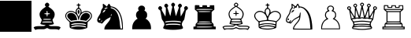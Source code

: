 SplineFontDB: 1.0
FontName: KBoard_XBoard
FullName: KBoard_XBoard
FamilyName: KBoard_XBoard
Weight: Medium
Copyright: Created by Io with FontForge 1.0 (http://fontforge.sf.net)
Version: 001.000
ItalicAngle: 0
UnderlinePosition: -100
UnderlineWidth: 50
Ascent: 819
Descent: 205
Order2: 1
XUID: [1021 645 1811818106 3714181]
FSType: 0
CreationTime: 1156037136
ModificationTime: 1160235844
PfmFamily: 17
TTFWeight: 500
TTFWidth: 5
LineGap: 92
VLineGap: 0
Panose: 2 0 6 3 0 0 0 0 0 0
OS2TypoAscent: 0
OS2TypoAOffset: 1
OS2TypoDescent: 0
OS2TypoDOffset: 1
OS2TypoLinegap: 0
OS2WinAscent: 0
OS2WinAOffset: 1
OS2WinDescent: 0
OS2WinDOffset: 1
HheadAscent: 0
HheadAOffset: 1
HheadDescent: 0
HheadDOffset: 1
OS2SubXSize: 665
OS2SubYSize: 716
OS2SubXOff: 0
OS2SubYOff: 143
OS2SupXSize: 665
OS2SupYSize: 716
OS2SupXOff: 0
OS2SupYOff: 491
OS2StrikeYSize: 51
OS2StrikeYPos: 265
OS2Vendor: 'PfEd'
TtfTable: cvt  4
!$VK#
EndTtf
TtfTable: maxp 32
!!*'"!"]0I!"T&0!!!!#!!!!"!!*'"!'gN:z
EndTtf
LangName: 1033 
Encoding: UnicodeBmp
UnicodeInterp: none
NameList: Adobe Glyph List
DisplaySize: -36
AntiAlias: 1
FitToEm: 1
WinInfo: 46 23 12
BeginChars: 65538 16
StartChar: .notdef
Encoding: 65536 -1 0
Width: 443
Flags: W
TtfInstrs: 46
YlOhX4L,1p!:;PH"pNdEZ3(..m4n[H!rsu:Z3:@2m4tsP"p+WaZ2k",m4nYA
EndTtf
Fore
34 0 m 1,0,-1
 34 682 l 1,1,-1
 375 682 l 1,2,-1
 375 0 l 1,3,-1
 34 0 l 1,0,-1
68 34 m 1,4,-1
 341 34 l 1,5,-1
 341 648 l 1,6,-1
 68 648 l 1,7,-1
 68 34 l 1,4,-1
EndSplineSet
EndChar
StartChar: .null
Encoding: 65537 0 1
Width: 0
Flags: W
EndChar
StartChar: nonmarkingreturn
Encoding: 13 13 2
Width: 341
Flags: W
EndChar
StartChar: plus
Encoding: 43 43 3
Width: 1024
Flags: W
Fore
0 818 m 1,0,-1
 1024 818 l 1,1,-1
 1024 -204 l 1,2,-1
 0 -204 l 1,3,-1
 0 818 l 1,0,-1
EndSplineSet
EndChar
StartChar: B
Encoding: 66 66 4
Width: 1023
Flags: W
Fore
461 732 m 0,0,1
 481 756 481 756 507 756 c 0,2,3
 540 756 540 756 565 722 c 0,4,5
 579 704 579 704 579 686 c 0,6,7
 579 662 579 662 564 643 c 2,8,-1
 548 622 l 1,9,-1
 593 593 l 2,10,11
 754 483 754 483 754 374 c 0,12,13
 754 294 754 294 711 236 c 0,14,15
 709 233 709 233 707 231 c 0,16,17
 683 200 683 200 683 189 c 256,18,19
 683 178 683 178 705 117 c 2,20,-1
 729 56 l 1,21,-1
 712 46 l 2,22,23
 694 34 694 34 623 25 c 2,24,-1
 554 16 l 1,25,-1
 580 -2 l 2,26,27
 602 -16 602 -16 645 -17 c 0,28,29
 666 -18 666 -18 738 -18 c 0,30,31
 858 -18 858 -18 887 -28 c 0,32,33
 895 -30 895 -30 907 -36 c 0,34,35
 943 -52 943 -52 945 -62 c 1,36,37
 945 -75 945 -75 906 -123 c 0,38,39
 892 -141 892 -141 889 -141 c 0,40,41
 881 -141 881 -141 855 -129 c 0,42,43
 823 -117 823 -117 709 -120 c 0,44,45
 604 -121 604 -121 583 -114 c 0,46,47
 572 -110 572 -110 550 -98 c 2,48,-1
 507 -79 l 1,49,-1
 468 -98 l 2,50,51
 432 -117 432 -117 402 -119 c 0,52,53
 382 -121 382 -121 307 -120 c 0,54,55
 193 -117 193 -117 161 -129 c 0,56,57
 135 -141 135 -141 127 -141 c 256,58,59
 119 -141 119 -141 86 -91 c 0,60,61
 71 -68 71 -68 71 -62 c 0,62,63
 71 -53 71 -53 110 -36 c 0,64,65
 142 -21 142 -21 199 -19 c 0,66,67
 225 -18 225 -18 278 -18 c 0,68,69
 398 -18 398 -18 418 -11 c 0,70,71
 426 -8 426 -8 436 -2 c 2,72,-1
 462 16 l 1,73,-1
 393 25 l 2,74,75
 325 34 325 34 304 46 c 2,76,-1
 287 56 l 1,77,-1
 311 117 l 2,78,79
 333 178 333 178 333 189 c 256,80,81
 333 200 333 200 309 231 c 0,82,83
 264 293 264 293 262 374 c 0,84,85
 262 483 262 483 423 593 c 2,86,-1
 468 622 l 1,87,-1
 452 643 l 2,88,89
 419 683 419 683 453 724 c 0,90,91
 461 732 l 0,0,1
521 444 m 2,92,93
 520 486 520 486 506 485 c 0,94,95
 502 484 502 484 498 480 c 1,96,97
 492 476 492 476 492 441 c 2,98,-1
 492 407 l 1,99,-1
 455 405 l 2,100,101
 417 402 417 402 417 391 c 256,102,103
 417 380 417 380 450 376 c 0,104,105
 454 376 l 2,106,-1
 491 374 l 1,107,-1
 495 338 l 2,108,109
 495 299 495 299 507 299 c 0,110,111
 521 299 521 299 521 338 c 2,112,-1
 525 374 l 1,113,-1
 562 376 l 2,114,115
 598 380 598 380 599 391 c 0,116,117
 599 402 599 402 562 405 c 2,118,-1
 525 407 l 1,119,-1
 521 444 l 2,92,93
630 205 m 0,120,121
 630 214 630 214 618 217 c 0,122,123
 602 220 602 220 510 221 c 0,124,125
 394 224 394 224 384 212 c 1,126,127
 379 201 379 201 383 195 c 1,128,129
 387 191 387 191 510 191 c 0,130,131
 619 191 619 191 627 197 c 0,132,133
 630 199 630 199 630 205 c 0,120,121
647 129 m 0,134,135
 621 135 621 135 507 135 c 0,136,137
 362 135 362 135 348 120 c 0,138,139
 345 117 345 117 345 112 c 0,140,141
 345 103 345 103 405 102 c 0,142,143
 434 101 434 101 507 101 c 0,144,145
 660 101 660 101 669 108 c 0,146,147
 671 110 671 110 671 112 c 0,148,149
 671 125 671 125 647 129 c 0,134,135
EndSplineSet
EndChar
StartChar: K
Encoding: 75 75 5
Width: 1023
Flags: W
Fore
498 735 m 0,0,1
 508 746 508 746 516 732 c 0,2,3
 520 725 520 725 521 714 c 0,4,5
 525 696 525 696 538 693 c 0,6,7
 542 692 542 692 550 691 c 0,8,9
 577 688 577 688 576 675 c 0,10,11
 575 663 575 663 550 662 c 0,12,13
 529 660 529 660 526 653 c 0,14,15
 524 646 524 646 524 622 c 0,16,17
 525 589 525 589 536 579 c 0,18,19
 540 575 540 575 550 570 c 1,20,21
 596 538 596 538 603 479 c 0,22,23
 604 471 604 471 604 464 c 2,24,-1
 604 430 l 1,25,-1
 647 455 l 2,26,27
 736 504 736 504 826 472 c 0,28,29
 899 446 899 446 930 379 c 0,30,31
 977 273 977 273 853 161 c 2,32,-1
 802 114 l 1,33,-1
 796 22 l 2,34,35
 794 -61 794 -61 783 -77 c 1,36,37
 774 -84 774 -84 703 -105 c 0,38,39
 556 -148 556 -148 384 -123 c 0,40,41
 320 -113 320 -113 268 -94 c 0,42,43
 232 -81 232 -81 224 -66 c 0,44,45
 214 -49 214 -49 214 36 c 2,46,-1
 214 114 l 1,47,-1
 164 161 l 2,48,49
 40 276 40 276 85 377 c 0,50,51
 99 408 99 408 129 435 c 0,52,53
 205 504 205 504 305 480 c 0,54,55
 338 473 338 473 369 455 c 2,56,-1
 412 430 l 1,57,-1
 412 464 l 2,58,59
 412 525 412 525 457 563 c 0,60,61
 461 567 461 567 466 570 c 0,62,63
 487 581 487 581 490 597 c 0,64,65
 491 604 491 604 492 622 c 0,66,67
 492 655 492 655 485 659 c 0,68,69
 481 661 481 661 468 662 c 0,70,71
 441 665 441 665 441 676 c 0,72,73
 441 688 441 688 468 691 c 1,74,75
 490 699 490 699 492 711 c 1,76,77
 492 729 492 729 498 735 c 0,0,1
548 529 m 0,78,79
 531 548 531 548 507 548 c 0,80,81
 469 548 469 548 453 501 c 0,82,83
 448 487 448 487 446 471 c 0,84,85
 443 437 443 437 462 391 c 0,86,87
 466 381 466 381 473 364 c 0,88,89
 505 296 505 296 507 296 c 0,90,91
 511 296 511 296 543 364 c 0,92,93
 571 429 571 429 571 456 c 0,94,95
 571 463 571 463 570 471 c 0,96,97
 565 512 565 512 548 529 c 0,78,79
347 432 m 0,98,99
 263 475 263 475 184 437 c 0,100,101
 120 406 120 406 106 344 c 0,102,103
 96 297 96 297 123 251 c 0,104,105
 142 219 142 219 203 168 c 2,106,-1
 262 120 l 1,107,-1
 332 132 l 2,108,109
 443 156 443 156 599 144 c 0,110,111
 648 140 648 140 684 132 c 2,112,-1
 754 120 l 1,113,-1
 813 168 l 2,114,115
 942 274 942 274 905 360 c 0,116,117
 899 375 899 375 888 390 c 0,118,119
 841 456 841 456 753 454 c 0,120,121
 663 452 663 452 599 381 c 0,122,123
 551 329 551 329 531 252 c 0,124,125
 526 235 526 235 525 221 c 0,126,127
 520 188 520 188 512 185 c 0,128,129
 510 184 510 184 507 184 c 0,130,131
 497 184 497 184 493 205 c 0,132,133
 492 211 492 211 491 221 c 0,134,135
 483 308 483 308 416 380 c 0,136,137
 384 415 384 415 347 432 c 0,98,99
698 62 m 0,138,139
 645 77 645 77 474 78 c 0,140,141
 401 79 401 79 373 74 c 0,142,143
 264 52 264 52 263 33 c 0,144,145
 263 28 263 28 268 23 c 0,146,147
 277 16 277 16 338 30 c 0,148,149
 438 51 438 51 592 41 c 0,150,151
 644 37 644 37 679 30 c 0,152,153
 741 17 741 17 749 25 c 0,154,155
 763 40 763 40 720 55 c 0,156,157
 711 58 711 58 698 62 c 0,138,139
687 -11 m 0,158,159
 634 4 634 4 478 7 c 0,160,161
 418 9 418 9 401 5 c 1,162,163
 391 1 391 1 332 -11 c 0,164,165
 260 -27 260 -27 264 -48 c 0,166,167
 265 -52 265 -52 268 -55 c 0,168,169
 274 -63 274 -63 338 -45 c 0,170,171
 438 -18 438 -18 584 -30 c 0,172,173
 640 -35 640 -35 679 -45 c 0,174,175
 743 -62 743 -62 749 -54 c 1,176,177
 765 -38 765 -38 716 -20 c 0,178,179
 703 -15 703 -15 687 -11 c 0,158,159
484 497 m 0,180,181
 492 518 492 518 507 518 c 0,182,183
 527 518 527 518 536 486 c 0,184,185
 540 473 540 473 540 458 c 0,186,187
 540 430 540 430 519 390 c 0,188,189
 511 375 511 375 507 375 c 0,190,191
 498 375 498 375 483 424 c 0,192,193
 476 447 476 447 476 458 c 0,194,195
 476 479 476 479 484 497 c 0,180,181
211 410 m 0,196,197
 274 434 274 434 344 397 c 0,198,199
 371 383 371 383 391 361 c 0,200,201
 424 327 424 327 447 254 c 0,202,203
 454 234 454 234 456 219 c 2,204,-1
 461 186 l 1,205,-1
 405 180 l 2,206,207
 339 173 339 173 308 165 c 2,208,-1
 266 156 l 1,209,-1
 213 202 l 2,210,211
 125 279 125 279 140 339 c 0,212,213
 142 345 l 0,214,215
 156 384 156 384 190 401 c 0,216,217
 199 406 199 406 211 410 c 0,196,197
714 415 m 0,218,219
 767 432 767 432 823 400 c 0,220,221
 855 382 855 382 868 356 c 0,222,223
 891 308 891 308 857 261 c 0,224,225
 841 238 841 238 807 207 c 2,226,-1
 754 155 l 1,227,-1
 710 164 l 2,228,229
 670 174 670 174 611 180 c 2,230,-1
 555 186 l 1,231,-1
 560 219 l 2,232,233
 569 278 569 278 607 337 c 0,234,235
 617 352 617 352 626 361 c 0,236,237
 658 397 658 397 714 415 c 0,218,219
EndSplineSet
EndChar
StartChar: N
Encoding: 78 78 6
Width: 1023
Flags: W
Fore
273 712 m 0,0,1
 277 723 277 723 285 720 c 0,2,3
 294 717 294 717 340 682 c 0,4,5
 383 649 383 649 387 640 c 0,6,7
 393 623 393 623 406 638 c 0,8,9
 415 648 415 648 432 677 c 0,10,11
 460 721 460 721 473 722 c 1,12,13
 484 721 484 721 514 668 c 0,14,15
 525 650 525 650 529 638 c 1,16,17
 577 628 l 2,18,19
 741 598 741 598 834 409 c 0,20,21
 921 232 921 232 923 -38 c 2,22,-1
 925 -129 l 1,23,-1
 623 -129 l 1,24,-1
 321 -129 l 1,25,-1
 323 -91 l 2,26,27
 325 -43 325 -43 375 24 c 0,28,29
 394 49 394 49 425 86 c 0,30,31
 503 177 503 177 517 237 c 0,32,33
 520 247 520 247 521 258 c 0,34,35
 525 285 525 285 522 286 c 1,36,37
 519 286 519 286 511 279 c 0,38,39
 496 264 496 264 452 244 c 0,40,41
 371 202 371 202 323 150 c 0,42,43
 311 137 311 137 298 121 c 0,44,45
 250 60 250 60 229 66 c 0,46,47
 221 68 221 68 214 77 c 0,48,49
 204 89 204 89 180 89 c 0,50,51
 128 89 128 89 101 131 c 0,52,53
 87 152 87 152 87 176 c 0,54,55
 87 227 87 227 124 292 c 0,56,57
 135 310 135 310 151 335 c 0,58,59
 195 403 195 403 203 437 c 0,60,61
 216 512 216 512 241 549 c 0,62,63
 244 554 244 554 248 559 c 0,64,65
 272 588 272 588 274 605 c 0,66,67
 275 616 275 616 272 646 c 0,68,69
 268 701 268 701 273 712 c 0,0,1
626 577 m 0,70,71
 549 612 549 612 525 598 c 0,72,73
 512 590 512 590 536 575 c 0,74,75
 551 566 551 566 572 562 c 0,76,77
 602 556 602 556 641 529 c 0,78,79
 764 448 764 448 810 181 c 0,80,81
 821 118 821 118 826 48 c 0,82,83
 837 -73 837 -73 852 -92 c 0,84,85
 860 -102 860 -102 875 -102 c 0,86,87
 888 -102 888 -102 894 -90 c 0,88,89
 902 -68 902 -68 882 103 c 0,90,91
 873 173 873 173 865 209 c 0,92,93
 837 340 837 340 785 427 c 0,94,95
 779 437 l 0,96,97
 738 501 738 501 667 552 c 0,98,99
 645 568 645 568 626 577 c 0,70,71
425 589 m 1,100,101
 415 605 415 605 366 589 c 0,102,103
 325 576 325 576 325 561 c 0,104,105
 325 538 325 538 381 560 c 0,106,107
 425 574 425 574 425 589 c 1,100,101
364 510 m 0,108,109
 364 527 364 527 333 515 c 0,110,111
 312 507 312 507 296 491 c 0,112,113
 270 462 270 462 269 435 c 0,114,115
 269 422 269 422 278 422 c 0,116,117
 285 422 285 422 286 434 c 0,118,119
 286 446 286 446 300 446 c 0,120,121
 320 446 320 446 335 470 c 0,122,123
 341 480 341 480 341 488 c 0,124,125
 341 499 341 499 353 502 c 1,126,127
 364 502 364 502 364 510 c 0,108,109
552 340 m 0,128,129
 565 369 565 369 555 377 c 1,130,131
 549 385 549 385 542 369 c 0,132,133
 539 359 539 359 529 329 c 1,134,135
 525 321 525 321 533 315 c 0,136,137
 539 311 539 311 550 336 c 0,138,139
 552 340 l 0,128,129
183 229 m 0,140,141
 169 244 169 244 158 235 c 0,142,143
 155 233 155 233 151 229 c 0,144,145
 137 212 137 212 147 190 c 0,146,147
 152 179 152 179 161 178 c 1,148,149
 176 174 176 174 185 197 c 0,150,151
 193 217 193 217 183 229 c 0,140,141
246 161 m 0,152,153
 246 176 246 176 243 176 c 0,154,155
 233 176 233 176 217 140 c 0,156,157
 209 122 209 122 212 118 c 1,158,159
 217 108 217 108 234 132 c 0,160,161
 246 149 246 149 246 161 c 0,152,153
EndSplineSet
EndChar
StartChar: P
Encoding: 80 80 7
Width: 1023
Flags: W
Fore
444 642 m 0,0,1
 469 660 469 660 507 660 c 0,2,3
 572 660 572 660 604 611 c 0,4,5
 635 565 635 565 608 514 c 0,6,7
 597 497 597 497 603 491 c 0,8,9
 606 488 606 488 619 482 c 0,10,11
 644 469 644 469 664 441 c 0,12,13
 684 414 684 414 686 387 c 0,14,15
 687 375 687 375 687 350 c 0,16,17
 687 296 687 296 678 280 c 0,18,19
 673 272 673 272 661 257 c 2,20,-1
 636 226 l 1,21,-1
 655 218 l 2,22,23
 694 200 694 200 742 140 c 0,24,25
 753 127 753 127 761 114 c 0,26,27
 810 38 810 38 813 -64 c 2,28,-1
 814 -121 l 1,29,-1
 507 -121 l 1,30,-1
 202 -121 l 1,31,-1
 203 -64 l 2,32,33
 206 38 206 38 255 114 c 0,34,35
 290 169 290 169 340 205 c 0,36,37
 352 214 352 214 361 218 c 2,38,-1
 380 226 l 1,39,-1
 362 248 l 2,40,41
 315 303 315 303 329 381 c 0,42,43
 342 453 342 453 397 482 c 0,44,45
 416 491 416 491 416 498 c 0,46,47
 416 502 416 502 408 514 c 0,48,49
 379 571 379 571 418 619 c 0,50,51
 429 632 429 632 444 642 c 0,0,1
EndSplineSet
EndChar
StartChar: Q
Encoding: 81 81 8
Width: 1023
Flags: W
Fore
468 732 m 0,0,1
 488 754 488 754 507 756 c 0,2,3
 531 756 531 756 557 723 c 0,4,5
 572 704 572 704 572 690 c 0,6,7
 572 672 572 672 552 646 c 2,8,-1
 532 622 l 1,9,-1
 564 472 l 2,10,11
 596 321 596 321 598 315 c 0,12,13
 600 307 600 307 649 454 c 2,14,-1
 698 599 l 1,15,-1
 683 619 l 2,16,17
 668 636 668 636 667 657 c 0,18,19
 667 682 667 682 699 709 c 0,20,21
 718 724 718 724 732 724 c 0,22,23
 755 724 755 724 781 691 c 0,24,25
 795 672 795 672 795 657 c 0,26,27
 795 634 795 634 770 608 c 0,28,29
 758 596 758 596 751 596 c 0,30,31
 740 596 740 596 745 492 c 0,32,33
 747 386 747 386 754 343 c 2,34,-1
 758 299 l 1,35,-1
 823 414 l 2,36,37
 880 515 880 515 881 531 c 0,38,39
 882 538 882 538 877 545 c 0,40,41
 849 583 849 583 888 622 c 0,42,43
 934 666 934 666 971 620 c 0,44,45
 1012 573 1012 573 971 533 c 0,46,47
 961 522 961 522 945 514 c 0,48,49
 931 508 931 508 923 480 c 0,50,51
 916 454 916 454 900 357 c 0,52,53
 877 222 877 222 869 202 c 0,54,55
 862 186 862 186 836 154 c 0,56,57
 807 119 807 119 796 71 c 0,58,59
 787 31 787 31 793 16 c 0,60,61
 796 7 796 7 811 -21 c 0,62,63
 840 -73 840 -73 824 -92 c 0,64,65
 806 -114 806 -114 692 -128 c 2,66,67
 690 -129 690 -129 687 -129 c 0,68,69
 511 -149 511 -149 338 -130 c 0,70,71
 333 -130 333 -130 329 -129 c 0,72,73
 212 -114 212 -114 193 -93 c 0,74,75
 176 -74 176 -74 205 -21 c 0,76,77
 227 19 227 19 226 34 c 0,78,79
 226 43 226 43 220 71 c 0,80,81
 209 119 209 119 180 154 c 0,82,83
 151 191 151 191 144 213 c 0,84,85
 137 236 137 236 116 357 c 0,86,87
 94 490 94 490 83 505 c 0,88,89
 79 511 79 511 71 514 c 0,90,91
 12 545 12 545 28 592 c 0,92,93
 33 606 33 606 45 620 c 0,94,95
 82 666 82 666 128 622 c 0,96,97
 167 583 167 583 139 545 c 0,98,99
 130 531 130 531 144 503 c 0,100,101
 154 481 154 481 193 414 c 2,102,-1
 258 299 l 1,103,-1
 262 343 l 2,104,105
 269 386 269 386 271 492 c 0,106,107
 276 596 276 596 265 596 c 0,108,109
 251 596 251 596 232 627 c 0,110,111
 221 645 221 645 221 657 c 0,112,113
 221 682 221 682 253 710 c 0,114,115
 270 724 270 724 282 724 c 0,116,117
 308 724 308 724 334 691 c 0,118,119
 349 672 349 672 349 657 c 0,120,121
 349 638 349 638 333 619 c 2,122,-1
 318 599 l 1,123,-1
 367 454 l 2,124,125
 416 307 416 307 418 315 c 0,126,127
 420 321 420 321 452 472 c 2,128,-1
 484 622 l 1,129,-1
 464 646 l 2,130,131
 426 691 426 691 468 732 c 0,0,1
679 152 m 0,132,133
 561 166 561 166 390 155 c 0,134,135
 349 153 349 153 323 149 c 0,136,137
 237 138 237 138 248 117 c 0,138,139
 250 114 250 114 252 112 c 0,140,141
 261 102 261 102 322 114 c 0,142,143
 419 130 419 130 600 122 c 0,144,145
 661 119 661 119 694 114 c 0,146,147
 755 102 755 102 764 112 c 0,148,149
 780 129 780 129 735 142 c 0,150,151
 713 147 713 147 679 152 c 0,132,133
671 56 m 0,152,153
 582 70 582 70 407 62 c 0,154,155
 359 60 359 60 333 56 c 0,156,157
 263 45 263 45 263 26 c 0,158,159
 263 22 263 22 267 18 c 0,160,161
 274 10 274 10 325 19 c 0,162,163
 390 28 390 28 507 28 c 0,164,165
 626 28 626 28 691 19 c 0,166,167
 742 10 742 10 749 18 c 0,168,169
 765 34 765 34 721 46 c 0,170,171
 701 52 701 52 671 56 c 0,152,153
EndSplineSet
EndChar
StartChar: R
Encoding: 82 82 9
Width: 1023
Flags: W
Fore
196 671 m 1,0,1
 200 677 200 677 270 675 c 2,2,-1
 338 671 l 1,3,-1
 340 643 l 1,4,-1
 342 613 l 1,5,-1
 389 613 l 1,6,-1
 436 613 l 1,7,-1
 438 643 l 1,8,-1
 441 671 l 1,9,-1
 512 671 l 1,10,-1
 582 671 l 1,11,-1
 586 643 l 1,12,-1
 588 613 l 1,13,-1
 630 613 l 1,14,-1
 674 613 l 1,15,-1
 676 643 l 1,16,-1
 679 671 l 1,17,-1
 750 671 l 1,18,-1
 821 671 l 1,19,-1
 824 600 l 1,20,-1
 826 527 l 1,21,-1
 782 490 l 1,22,-1
 738 452 l 1,23,-1
 738 284 l 1,24,-1
 738 116 l 1,25,-1
 770 86 l 2,26,27
 797 58 797 58 800 40 c 0,28,29
 802 32 802 32 802 13 c 2,30,-1
 802 -29 l 1,31,-1
 836 -32 l 1,32,-1
 870 -34 l 1,33,-1
 870 -79 l 1,34,-1
 870 -121 l 1,35,-1
 507 -121 l 1,36,-1
 146 -121 l 1,37,-1
 146 -79 l 1,38,-1
 146 -34 l 1,39,-1
 180 -32 l 1,40,-1
 214 -29 l 1,41,-1
 214 13 l 2,42,43
 214 48 214 48 226 64 c 0,44,45
 232 71 232 71 246 86 c 2,46,-1
 278 116 l 1,47,-1
 278 284 l 1,48,-1
 278 452 l 1,49,-1
 234 490 l 1,50,-1
 191 527 l 1,51,-1
 191 596 l 2,52,53
 191 666 191 666 196 671 c 1,0,1
773 533 m 0,54,55
 773 542 773 542 697 545 c 0,56,57
 653 546 653 546 510 548 c 0,58,59
 264 548 264 548 244 540 c 0,60,61
 233 536 233 536 244 525 c 0,62,63
 252 517 252 517 513 519 c 0,64,65
 757 521 757 521 770 529 c 0,66,67
 773 531 773 531 773 533 c 0,54,55
703 462 m 0,68,69
 703 471 703 471 636 473 c 0,70,71
 603 474 603 474 510 476 c 0,72,73
 324 478 324 478 311 468 c 0,74,75
 306 463 306 463 315 454 c 0,76,77
 323 445 323 445 513 448 c 0,78,79
 692 450 692 450 701 458 c 0,80,81
 703 460 703 460 703 462 c 0,68,69
703 121 m 0,82,83
 703 130 703 130 636 132 c 0,84,85
 603 133 603 133 510 135 c 0,86,87
 319 137 319 137 310 124 c 0,88,89
 307 120 307 120 315 112 c 0,90,91
 322 105 322 105 513 105 c 0,92,93
 688 109 688 109 700 116 c 0,94,95
 703 118 703 118 703 121 c 0,82,83
750 57 m 0,96,97
 750 66 750 66 663 69 c 0,98,99
 617 70 617 70 510 71 c 0,100,101
 285 73 285 73 266 64 c 0,102,103
 257 59 257 59 268 48 c 0,104,105
 275 41 275 41 513 43 c 0,106,107
 736 45 736 45 748 53 c 0,108,109
 750 55 750 55 750 57 c 0,96,97
766 -46 m 0,110,111
 766 -37 766 -37 671 -34 c 0,112,113
 622 -33 622 -33 510 -32 c 0,114,115
 268 -30 268 -30 250 -40 c 0,116,117
 241 -45 241 -45 252 -55 c 1,118,119
 257 -62 257 -62 513 -60 c 0,120,121
 749 -57 749 -57 763 -50 c 0,122,123
 766 -49 766 -49 766 -46 c 0,110,111
EndSplineSet
EndChar
StartChar: b
Encoding: 98 98 10
Width: 1023
Flags: W
Fore
461 732 m 0,0,1
 481 756 481 756 507 756 c 0,2,3
 538 756 538 756 565 723 c 0,4,5
 579 705 579 705 579 690 c 0,6,7
 579 669 579 669 564 652 c 2,8,-1
 548 630 l 1,9,-1
 594 601 l 2,10,11
 739 504 739 504 753 401 c 0,12,13
 755 382 755 382 754 363 c 0,14,15
 746 293 746 293 709 240 c 0,16,17
 701 228 701 228 693 221 c 2,18,-1
 676 206 l 1,19,-1
 698 139 l 2,20,21
 724 72 724 72 720 61 c 0,22,23
 713 46 713 46 596 29 c 2,24,-1
 560 23 l 1,25,-1
 584 11 l 2,26,27
 606 -1 606 -1 703 -2 c 0,28,29
 719 -2 719 -2 742 -2 c 0,30,31
 865 -2 865 -2 891 -11 c 0,32,33
 899 -14 899 -14 911 -20 c 0,34,35
 940 -36 940 -36 949 -45 c 1,36,37
 953 -54 953 -54 914 -112 c 0,38,39
 895 -141 895 -141 889 -141 c 0,40,41
 882 -141 882 -141 853 -129 c 0,42,43
 827 -117 827 -117 750 -120 c 0,44,45
 736 -120 736 -120 718 -121 c 0,46,47
 626 -127 626 -127 601 -120 c 0,48,49
 588 -116 588 -116 561 -105 c 2,50,-1
 507 -86 l 1,51,-1
 455 -105 l 2,52,53
 410 -124 410 -124 378 -124 c 0,54,55
 359 -125 359 -125 298 -121 c 0,56,57
 197 -116 197 -116 171 -126 c 0,58,59
 168 -127 168 -127 164 -129 c 0,60,61
 133 -141 133 -141 127 -141 c 0,62,63
 117 -141 117 -141 83 -82 c 0,64,65
 65 -50 65 -50 67 -45 c 1,66,67
 76 -36 76 -36 105 -20 c 0,68,69
 135 -5 135 -5 182 -3 c 0,70,71
 209 -2 209 -2 274 -2 c 0,72,73
 402 -2 402 -2 426 8 c 0,74,75
 429 10 429 10 432 11 c 2,76,-1
 456 23 l 1,77,-1
 420 29 l 2,78,79
 303 46 303 46 296 61 c 0,80,81
 292 72 292 72 318 139 c 2,82,-1
 341 206 l 1,83,-1
 323 221 l 2,84,85
 288 253 288 253 270 326 c 0,86,87
 265 346 265 346 264 363 c 0,88,89
 255 471 255 471 375 567 c 0,90,91
 396 584 396 584 422 601 c 2,92,-1
 468 630 l 1,93,-1
 452 652 l 2,94,95
 419 693 419 693 461 732 c 0,0,1
536 711 m 0,96,97
 523 724 523 724 507 724 c 0,98,99
 488 724 488 724 474 703 c 0,100,101
 468 695 468 695 468 688 c 0,102,103
 468 670 468 670 491 658 c 0,104,105
 500 653 500 653 507 653 c 0,106,107
 529 653 529 653 543 673 c 0,108,109
 548 681 548 681 548 688 c 0,110,111
 548 701 548 701 536 711 c 0,96,97
570 580 m 0,112,113
 507 621 507 621 506 621 c 0,114,115
 494 618 494 618 401 548 c 0,116,117
 361 517 361 517 352 507 c 0,118,119
 304 463 304 463 296 393 c 0,120,121
 295 377 295 377 296 362 c 0,122,123
 301 314 301 314 332 259 c 0,124,125
 343 240 343 240 350 236 c 0,126,127
 364 228 364 228 574 231 c 0,128,129
 660 232 660 232 666 236 c 0,130,131
 685 247 685 247 708 312 c 0,132,133
 718 342 718 342 720 362 c 0,134,135
 724 403 724 403 705 445 c 0,136,137
 687 492 687 492 627 538 c 0,138,139
 605 555 605 555 570 580 c 0,112,113
620 195 m 0,140,141
 574 202 574 202 430 198 c 0,142,143
 399 197 399 197 388 195 c 0,144,145
 365 190 365 190 360 166 c 2,146,-1
 352 141 l 1,147,-1
 507 141 l 1,148,-1
 664 141 l 1,149,-1
 656 165 l 2,150,151
 650 186 650 186 637 191 c 0,152,153
 631 193 631 193 620 195 c 0,140,141
664 100 m 0,154,155
 633 107 633 107 459 109 c 0,156,157
 415 110 415 110 405 108 c 0,158,159
 396 106 396 106 360 100 c 0,160,161
 336 97 336 97 333 86 c 1,162,163
 333 70 333 70 435 60 c 0,164,165
 472 57 472 57 507 57 c 0,166,167
 624 57 624 57 671 79 c 0,168,169
 696 91 696 91 664 100 c 0,154,155
555 -8 m 2,170,171
 514 18 514 18 506 18 c 0,172,173
 499 18 499 18 457 -9 c 2,174,-1
 418 -34 l 1,175,-1
 282 -34 l 2,176,177
 150 -34 150 -34 125 -45 c 0,178,179
 108 -54 108 -54 108 -59 c 0,180,181
 108 -63 108 -63 117 -79 c 0,182,183
 130 -99 130 -99 141 -99 c 1,184,185
 145 -98 145 -98 151 -96 c 0,186,187
 173 -90 173 -90 294 -90 c 0,188,189
 404 -90 404 -90 431 -81 c 0,190,191
 443 -78 443 -78 463 -68 c 2,192,-1
 507 -47 l 1,193,-1
 554 -68 l 2,194,195
 591 -86 591 -86 631 -89 c 0,196,197
 654 -90 654 -90 722 -90 c 0,198,199
 843 -90 843 -90 865 -96 c 0,200,201
 882 -102 882 -102 892 -89 c 0,202,203
 895 -85 895 -85 899 -79 c 0,204,205
 910 -59 910 -59 906 -54 c 0,206,207
 903 -51 903 -51 891 -45 c 0,208,209
 866 -34 866 -34 732 -34 c 2,210,-1
 598 -34 l 1,211,-1
 555 -8 l 2,170,171
498 489 m 0,212,213
 513 505 513 505 519 474 c 0,214,215
 521 465 521 465 521 452 c 2,216,-1
 525 415 l 1,217,-1
 562 412 l 2,218,219
 599 411 599 411 599 398 c 0,220,221
 599 387 599 387 562 384 c 2,222,-1
 525 382 l 1,223,-1
 521 348 l 2,224,225
 521 315 521 315 507 315 c 0,226,227
 495 315 495 315 495 348 c 2,228,-1
 491 382 l 1,229,-1
 454 384 l 2,230,231
 417 387 417 387 417 398 c 0,232,233
 417 411 417 411 455 412 c 2,234,-1
 492 415 l 1,235,-1
 492 449 l 2,236,237
 492 483 492 483 498 489 c 0,212,213
EndSplineSet
EndChar
StartChar: k
Encoding: 107 107 11
Width: 1023
Flags: W
Fore
498 735 m 0,0,1
 508 746 508 746 516 732 c 0,2,3
 520 725 520 725 521 714 c 0,4,5
 525 696 525 696 538 693 c 0,6,7
 542 692 542 692 550 691 c 0,8,9
 577 688 577 688 576 675 c 0,10,11
 575 663 575 663 550 662 c 0,12,13
 529 660 529 660 526 653 c 0,14,15
 524 646 524 646 524 622 c 0,16,17
 525 589 525 589 536 579 c 0,18,19
 540 575 540 575 550 570 c 1,20,21
 596 538 596 538 603 479 c 0,22,23
 604 471 604 471 604 464 c 2,24,-1
 604 430 l 1,25,-1
 647 455 l 2,26,27
 736 504 736 504 826 472 c 0,28,29
 899 446 899 446 930 379 c 0,30,31
 977 273 977 273 853 162 c 2,32,-1
 802 115 l 1,33,-1
 797 25 l 2,34,35
 794 -63 794 -63 783 -75 c 0,36,37
 773 -85 773 -85 703 -105 c 0,38,39
 556 -148 556 -148 384 -123 c 0,40,41
 320 -113 320 -113 268 -94 c 0,42,43
 232 -81 232 -81 224 -66 c 0,44,45
 214 -49 214 -49 214 36 c 2,46,-1
 214 114 l 1,47,-1
 164 161 l 2,48,49
 40 276 40 276 85 377 c 0,50,51
 99 408 99 408 129 435 c 0,52,53
 205 504 205 504 305 480 c 0,54,55
 338 473 338 473 369 455 c 2,56,-1
 412 430 l 1,57,-1
 412 464 l 2,58,59
 412 525 412 525 457 563 c 0,60,61
 461 567 461 567 466 570 c 0,62,63
 487 581 487 581 490 597 c 0,64,65
 491 604 491 604 492 622 c 0,66,67
 492 655 492 655 485 659 c 0,68,69
 481 661 481 661 468 662 c 0,70,71
 441 665 441 665 441 676 c 0,72,73
 441 688 441 688 468 691 c 1,74,75
 490 699 490 699 492 711 c 1,76,77
 492 729 492 729 498 735 c 0,0,1
540 541 m 0,78,79
 496 565 496 565 466 528 c 0,80,81
 436 493 436 493 448 432 c 0,82,83
 456 395 456 395 493 325 c 0,84,85
 504 304 504 304 507 304 c 0,86,87
 518 304 518 304 550 384 c 0,88,89
 566 424 566 424 568 442 c 0,90,91
 575 493 575 493 553 528 c 0,92,93
 547 537 547 537 540 541 c 0,78,79
360 424 m 0,94,95
 269 475 269 475 185 435 c 0,96,97
 98 394 98 394 107 314 c 0,98,99
 113 253 113 253 176 189 c 0,100,101
 216 149 216 149 231 147 c 0,102,103
 236 146 236 146 244 148 c 0,104,105
 339 173 339 173 431 180 c 0,106,107
 481 186 481 186 488 195 c 0,108,109
 496 205 496 205 481 257 c 0,110,111
 479 262 479 262 476 272 c 0,112,113
 448 365 448 365 375 415 c 0,114,115
 368 420 368 420 360 424 c 0,94,95
834 432 m 0,116,117
 762 468 762 468 696 443 c 0,118,119
 579 400 579 400 538 270 c 0,120,121
 521 214 521 214 525 202 c 0,122,123
 530 188 530 188 577 182 c 0,124,125
 586 181 586 181 611 178 c 0,126,127
 707 165 707 165 741 156 c 2,128,-1
 788 144 l 1,129,-1
 825 175 l 2,130,131
 915 251 915 251 909 330 c 0,132,133
 905 396 905 396 834 432 c 0,116,117
623 144 m 0,134,135
 494 163 494 163 364 139 c 0,136,137
 272 124 272 124 259 115 c 0,138,139
 249 108 249 108 248 79 c 0,140,141
 245 43 245 43 253 43 c 0,142,143
 256 43 256 43 260 45 c 0,144,145
 351 73 351 73 451 75 c 0,146,147
 476 76 476 76 512 76 c 0,148,149
 636 75 636 75 700 60 c 2,150,-1
 762 45 l 1,151,-1
 768 70 l 1,152,153
 770 102 770 102 768 107 c 0,154,155
 761 125 761 125 623 144 c 0,134,135
635 38 m 0,156,157
 555 53 555 53 445 48 c 0,158,159
 425 47 425 47 412 45 c 1,160,161
 396 40 396 40 320 25 c 0,162,163
 256 11 256 11 249 2 c 0,164,165
 246 -2 246 -2 246 -14 c 2,166,-1
 246 -38 l 1,167,-1
 295 -21 l 2,168,169
 446 24 446 24 614 2 c 0,170,171
 655 -4 655 -4 691 -13 c 0,172,173
 754 -31 754 -31 759 -27 c 0,174,175
 762 -25 762 -25 762 -11 c 0,176,177
 762 6 762 6 735 16 c 0,178,179
 712 24 712 24 635 38 c 0,156,157
671 -42 m 0,180,181
 604 -26 604 -26 479 -24 c 0,182,183
 438 -24 438 -24 421 -27 c 0,184,185
 300 -49 300 -49 286 -63 c 1,186,187
 286 -79 286 -79 400 -92 c 0,188,189
 457 -98 457 -98 507 -98 c 0,190,191
 624 -98 624 -98 701 -75 c 0,192,193
 723 -68 723 -68 727 -62 c 1,194,195
 729 -56 729 -56 671 -42 c 0,180,181
EndSplineSet
EndChar
StartChar: n
Encoding: 110 110 12
Width: 1023
Flags: W
Fore
265 712 m 0,0,1
 269 724 269 724 279 720 c 1,2,3
 326 692 326 692 369 652 c 0,4,5
 377 644 377 644 379 641 c 0,6,7
 387 625 387 625 406 650 c 0,8,9
 415 661 415 661 428 683 c 0,10,11
 452 721 452 721 464 724 c 1,12,13
 475 724 475 724 501 679 c 0,14,15
 516 652 516 652 516 642 c 0,16,17
 516 630 516 630 541 630 c 0,18,19
 655 627 655 627 756 522 c 0,20,21
 820 457 820 457 858 367 c 0,22,23
 908 249 908 249 930 54 c 0,24,25
 938 -17 938 -17 938 -75 c 2,26,-1
 938 -125 l 1,27,-1
 911 -129 l 2,28,29
 896 -132 896 -132 599 -132 c 2,30,-1
 314 -129 l 1,31,-1
 311 -103 l 2,32,33
 305 -43 305 -43 412 81 c 0,34,35
 495 180 495 180 510 233 c 0,36,37
 514 251 l 2,38,-1
 518 279 l 1,39,-1
 437 237 l 2,40,41
 357 194 357 194 338 177 c 0,42,43
 323 164 323 164 288 120 c 0,44,45
 241 59 241 59 219 67 c 0,46,47
 212 70 212 70 206 77 c 0,48,49
 198 88 198 88 173 89 c 0,50,51
 120 89 120 89 92 131 c 0,52,53
 79 152 79 152 79 176 c 0,54,55
 79 227 79 227 116 292 c 0,56,57
 127 310 127 310 143 335 c 0,58,59
 187 403 187 403 195 437 c 0,60,61
 208 512 208 512 231 545 c 0,62,63
 235 552 235 552 241 559 c 0,64,65
 264 587 264 587 266 606 c 0,66,67
 266 616 266 616 264 646 c 0,68,69
 260 701 260 701 265 712 c 0,0,1
489 611 m 0,70,71
 487 645 487 645 473 664 c 0,72,73
 464 677 464 677 459 673 c 0,74,75
 457 671 457 671 450 660 c 0,76,77
 438 641 438 641 432 618 c 0,78,79
 425 585 425 585 418 585 c 0,80,81
 414 585 414 585 405 591 c 0,82,83
 392 599 392 599 378 588 c 0,84,85
 372 583 372 583 361 573 c 0,86,87
 333 545 333 545 323 555 c 1,88,89
 315 566 315 566 338 588 c 0,90,91
 365 618 365 618 339 640 c 0,92,93
 331 647 331 647 318 655 c 0,94,95
 296 668 296 668 295 663 c 1,96,97
 294 661 294 661 294 654 c 0,98,99
 294 642 294 642 302 614 c 0,100,101
 310 593 310 593 302 581 c 0,102,103
 298 575 298 575 287 564 c 0,104,105
 249 528 249 528 237 477 c 0,106,107
 234 465 234 465 231 450 c 0,108,109
 223 406 223 406 197 363 c 0,110,111
 126 250 126 250 117 216 c 0,112,113
 115 211 115 211 114 204 c 0,114,115
 107 152 107 152 130 136 c 0,116,117
 136 132 136 132 143 129 c 0,118,119
 187 110 187 110 214 157 c 0,120,121
 233 189 233 189 243 178 c 0,122,123
 253 165 253 165 233 128 c 0,124,125
 218 96 218 96 229 98 c 0,126,127
 236 99 236 99 248 117 c 0,128,129
 308 201 308 201 403 254 c 0,130,131
 412 259 412 259 422 264 c 0,132,133
 492 300 492 300 509 323 c 0,134,135
 523 343 523 343 530 393 c 0,136,137
 536 434 536 434 548 434 c 0,138,139
 562 434 562 434 556 357 c 0,140,141
 554 331 554 331 550 291 c 0,142,143
 542 211 542 211 513 164 c 0,144,145
 494 132 494 132 444 74 c 0,146,147
 356 -29 356 -29 343 -81 c 0,148,149
 341 -87 341 -87 341 -91 c 0,150,151
 341 -102 341 -102 608 -102 c 2,152,-1
 877 -102 l 1,153,-1
 870 -11 l 2,154,155
 847 372 847 372 695 521 c 0,156,157
 648 570 648 570 607 582 c 0,158,159
 536 606 536 606 526 598 c 0,160,161
 523 596 523 596 521 589 c 0,162,163
 515 564 515 564 503 575 c 0,164,165
 493 584 493 584 489 611 c 0,70,71
289 491 m 0,166,167
 316 518 316 518 344 519 c 0,168,169
 357 520 357 520 357 510 c 0,170,171
 357 502 357 502 345 502 c 0,172,173
 336 502 336 502 333 488 c 1,174,175
 333 467 333 467 310 452 c 0,176,177
 301 446 301 446 292 446 c 0,178,179
 278 446 278 446 278 434 c 128,-1,180
 278 422 278 422 270 422 c 0,181,182
 254 422 254 422 264 452 c 0,183,184
 272 474 272 474 289 491 c 0,166,167
143 229 m 0,185,186
 157 244 157 244 168 235 c 0,187,188
 171 233 171 233 175 229 c 0,189,190
 188 212 188 212 173 189 c 0,191,192
 164 175 164 175 152 178 c 0,193,194
 137 180 137 180 136 204 c 0,195,196
 135 219 135 219 143 229 c 0,185,186
EndSplineSet
EndChar
StartChar: p
Encoding: 112 112 13
Width: 1023
Flags: W
Fore
444 642 m 0,0,1
 469 660 469 660 507 660 c 0,2,3
 572 660 572 660 604 611 c 0,4,5
 635 565 635 565 608 514 c 0,6,7
 597 497 597 497 603 491 c 0,8,9
 606 488 606 488 619 482 c 0,10,11
 644 469 644 469 664 441 c 0,12,13
 684 414 684 414 686 387 c 0,14,15
 687 375 687 375 687 350 c 0,16,17
 687 296 687 296 678 280 c 0,18,19
 673 272 673 272 661 257 c 2,20,-1
 636 226 l 1,21,-1
 655 218 l 2,22,23
 694 200 694 200 742 140 c 0,24,25
 753 127 753 127 761 114 c 0,26,27
 810 38 810 38 813 -64 c 2,28,-1
 814 -121 l 1,29,-1
 507 -121 l 1,30,-1
 202 -121 l 1,31,-1
 203 -64 l 2,32,33
 206 38 206 38 255 114 c 0,34,35
 290 169 290 169 340 205 c 0,36,37
 352 214 352 214 361 218 c 2,38,-1
 380 226 l 1,39,-1
 362 248 l 2,40,41
 315 303 315 303 329 381 c 0,42,43
 342 453 342 453 397 482 c 0,44,45
 416 491 416 491 416 498 c 0,46,47
 416 502 416 502 408 514 c 0,48,49
 379 571 379 571 418 619 c 0,50,51
 429 632 429 632 444 642 c 0,0,1
555 618 m 0,52,53
 509 641 509 641 467 620 c 0,54,55
 445 608 445 608 437 588 c 0,56,57
 418 544 418 544 452 510 c 0,58,59
 455 507 455 507 459 504 c 0,60,61
 480 487 480 487 469 478 c 0,62,63
 461 471 461 471 427 459 c 0,64,65
 381 442 381 442 367 404 c 0,66,67
 363 390 363 390 360 371 c 0,68,69
 351 308 351 308 390 264 c 0,70,71
 399 254 399 254 410 247 c 0,72,73
 438 228 438 228 435 223 c 0,74,75
 427 212 427 212 381 190 c 0,76,77
 256 127 256 127 233 -52 c 2,78,-1
 229 -94 l 1,79,-1
 507 -94 l 1,80,-1
 788 -94 l 1,81,-1
 783 -52 l 2,82,83
 760 127 760 127 635 190 c 0,84,85
 583 215 583 215 581 223 c 1,86,87
 578 228 578 228 606 247 c 0,88,89
 650 275 650 275 656 336 c 0,90,91
 658 354 658 354 656 371 c 0,92,93
 648 427 648 427 612 448 c 0,94,95
 602 454 602 454 589 459 c 0,96,97
 542 476 542 476 542 486 c 0,98,99
 542 492 542 492 552 502 c 0,100,101
 591 533 591 533 584 576 c 0,102,103
 580 604 580 604 555 618 c 0,52,53
EndSplineSet
EndChar
StartChar: q
Encoding: 113 113 14
Width: 1023
Flags: W
Fore
464 736 m 0,0,1
 482 756 482 756 507 756 c 0,2,3
 540 756 540 756 562 725 c 0,4,5
 572 710 572 710 572 696 c 0,6,7
 572 678 572 678 550 654 c 2,8,-1
 529 633 l 1,9,-1
 562 473 l 2,10,11
 595 314 595 314 598 311 c 1,12,13
 599 304 599 304 650 454 c 2,14,-1
 702 602 l 1,15,-1
 684 625 l 2,16,17
 649 668 649 668 687 704 c 0,18,19
 727 745 727 745 771 701 c 0,20,21
 805 667 805 667 784 638 c 0,22,23
 778 629 778 629 766 618 c 2,24,-1
 739 591 l 1,25,-1
 743 465 l 2,26,27
 748 332 748 332 754 320 c 0,28,29
 761 306 761 306 784 343 c 0,30,31
 791 353 791 353 824 410 c 0,32,33
 882 511 882 511 883 527 c 0,34,35
 884 534 884 534 878 543 c 0,36,37
 850 583 850 583 885 618 c 0,38,39
 914 647 914 647 954 631 c 0,40,41
 992 616 992 616 993 577 c 0,42,43
 993 549 993 549 965 528 c 0,44,45
 952 518 952 518 940 518 c 0,46,47
 931 518 931 518 928 506 c 0,48,49
 922 489 922 489 896 345 c 0,50,51
 874 208 874 208 868 198 c 2,52,-1
 833 150 l 2,53,54
 802 112 802 112 795 70 c 0,55,56
 786 31 786 31 794 11 c 0,57,58
 797 5 797 5 802 -6 c 0,59,60
 816 -36 816 -36 826 -42 c 0,61,62
 839 -51 839 -51 831 -82 c 0,63,64
 827 -97 827 -97 820 -103 c 0,65,66
 801 -121 801 -121 631 -135 c 0,67,68
 560 -141 560 -141 507 -141 c 0,69,70
 372 -141 372 -141 247 -118 c 0,71,72
 204 -110 204 -110 196 -103 c 0,73,74
 181 -89 181 -89 183 -59 c 0,75,76
 185 -46 185 -46 191 -42 c 0,77,78
 200 -35 200 -35 214 -6 c 0,79,80
 229 23 229 23 226 44 c 0,81,82
 225 53 225 53 221 70 c 0,83,84
 214 112 214 112 183 150 c 2,85,-1
 148 198 l 2,86,87
 142 208 142 208 120 345 c 0,88,89
 91 507 91 507 84 515 c 0,90,91
 82 518 82 518 76 518 c 0,92,93
 51 518 51 518 32 548 c 0,94,95
 23 563 23 563 23 577 c 0,96,97
 23 615 23 615 60 631 c 0,98,99
 100 647 100 647 131 618 c 0,100,101
 166 583 166 583 138 543 c 0,102,103
 129 529 129 529 139 508 c 0,104,105
 147 489 147 489 192 411 c 0,106,107
 259 296 259 296 261 300 c 0,108,109
 266 310 266 310 271 446 c 2,110,-1
 277 591 l 1,111,-1
 250 618 l 2,112,113
 212 652 212 652 229 681 c 0,114,115
 234 690 234 690 245 701 c 0,116,117
 289 745 289 745 329 704 c 0,118,119
 367 668 367 668 332 625 c 2,120,-1
 314 602 l 1,121,-1
 366 454 l 2,122,123
 418 300 418 300 418 311 c 1,124,125
 421 314 421 314 454 473 c 2,126,-1
 488 633 l 1,127,-1
 468 654 l 2,128,129
 424 694 424 694 464 736 c 0,0,1
532 712 m 0,130,131
 520 724 520 724 507 724 c 0,132,133
 485 724 485 724 480 700 c 0,134,135
 474 673 474 673 496 664 c 0,136,137
 520 657 520 657 533 679 c 0,138,139
 544 697 544 697 532 712 c 0,130,131
308 683 m 0,140,141
 296 693 296 693 289 693 c 0,142,143
 276 693 276 693 260 673 c 0,144,145
 254 665 254 665 254 660 c 0,146,147
 254 650 254 650 275 635 c 0,148,149
 282 629 282 629 286 629 c 0,150,151
 298 629 298 629 313 651 c 0,152,153
 318 659 318 659 318 664 c 0,154,155
 318 673 318 673 308 683 c 0,140,141
749 679 m 0,156,157
 728 701 728 701 708 683 c 1,158,159
 698 671 698 671 698 664 c 0,160,161
 698 651 698 651 718 635 c 0,162,163
 725 629 725 629 730 629 c 0,164,165
 739 629 739 629 749 641 c 0,166,167
 762 654 762 654 762 660 c 0,168,169
 762 668 762 668 749 679 c 0,156,157
111 593 m 0,170,171
 95 612 95 612 72 602 c 0,172,173
 56 594 56 594 56 577 c 0,174,175
 56 548 56 548 95 548 c 0,176,177
 111 548 111 548 116 568 c 0,178,179
 120 583 120 583 111 593 c 0,170,171
948 600 m 1,180,181
 919 612 919 612 904 592 c 0,182,183
 896 581 896 581 901 565 c 0,184,185
 909 544 909 544 935 549 c 0,186,187
 959 555 959 555 960 577 c 0,188,189
 960 597 960 597 948 600 c 1,180,181
543 409 m 0,190,191
 511 548 511 548 507 548 c 0,192,193
 501 548 501 548 460 337 c 0,194,195
 446 267 446 267 448 265 c 0,196,197
 453 260 453 260 480 271 c 0,198,199
 508 281 508 281 536 271 c 0,200,201
 563 260 563 260 568 265 c 1,202,203
 570 269 570 269 543 409 c 0,190,191
357 376 m 0,204,205
 324 485 324 485 312 506 c 1,206,207
 308 511 308 511 306 494 c 0,208,209
 302 469 302 469 299 390 c 0,210,211
 294 262 294 262 298 255 c 1,212,213
 306 255 306 255 325 264 c 0,214,215
 351 273 351 273 371 264 c 0,216,217
 393 256 393 256 394 258 c 0,218,219
 396 263 396 263 357 376 c 0,204,205
718 255 m 1,220,221
 720 258 720 258 716 387 c 0,222,223
 709 513 709 513 704 503 c 0,224,225
 691 483 691 483 636 310 c 0,226,227
 620 259 620 259 622 258 c 1,228,229
 623 256 623 256 645 264 c 0,230,231
 665 273 665 273 691 264 c 0,232,233
 710 255 710 255 718 255 c 1,220,221
202 333 m 0,234,235
 143 428 143 428 144 427 c 1,236,237
 134 438 134 438 134 437 c 0,238,239
 134 435 134 435 137 423 c 2,240,-1
 156 320 l 2,241,242
 169 235 169 235 171 233 c 0,243,244
 174 230 174 230 193 243 c 1,245,246
 215 253 215 253 229 250 c 0,247,248
 246 246 246 246 246 251 c 256,249,250
 246 256 246 256 202 333 c 0,234,235
864 335 m 0,251,252
 879 436 879 436 878 436 c 1,253,254
 876 440 876 440 794 295 c 0,255,256
 770 254 770 254 770 251 c 0,257,258
 770 246 770 246 788 250 c 0,259,260
 801 253 801 253 823 243 c 1,261,262
 842 230 842 230 845 233 c 1,263,264
 845 230 845 230 864 335 c 0,251,252
536 236 m 0,265,266
 505 247 505 247 504 247 c 1,267,268
 504 245 504 245 476 236 c 0,269,270
 435 219 435 219 385 226 c 0,271,272
 373 228 373 228 366 231 c 1,273,274
 352 240 352 240 321 229 c 0,275,276
 298 218 298 218 248 216 c 0,277,278
 210 216 210 216 196 206 c 0,279,280
 186 198 186 198 193 186 c 0,281,282
 197 180 197 180 209 166 c 2,283,-1
 236 136 l 1,284,-1
 328 148 l 2,285,286
 423 161 423 161 507 161 c 0,287,288
 595 161 595 161 688 148 c 2,289,-1
 780 136 l 1,290,-1
 807 166 l 2,291,292
 830 193 830 193 826 200 c 1,293,294
 824 202 824 202 820 206 c 1,295,296
 806 216 806 216 769 216 c 0,297,298
 730 216 730 216 698 229 c 0,299,300
 665 239 665 239 652 232 c 0,301,302
 620 217 620 217 563 228 c 0,303,304
 548 231 548 231 536 236 c 0,265,266
679 117 m 2,305,306
 510 139 510 139 346 118 c 0,307,308
 339 117 339 117 333 116 c 0,309,310
 258 105 258 105 253 105 c 0,311,312
 247 105 247 105 257 64 c 0,313,314
 261 48 261 48 264 45 c 1,315,316
 306 52 l 2,317,318
 350 60 350 60 507 60 c 0,319,320
 666 60 666 60 710 52 c 0,321,322
 741 45 741 45 754 45 c 1,323,-1
 768 105 l 1,324,325
 679 117 l 2,305,306
712 18 m 0,326,327
 641 29 641 29 455 30 c 0,328,329
 407 31 407 31 389 29 c 0,330,331
 257 13 257 13 251 -4 c 0,332,333
 245 -18 245 -18 248 -18 c 2,334,335
 333 -11 l 2,336,337
 502 13 502 13 674 -10 c 0,338,339
 678 -10 678 -10 683 -11 c 0,340,341
 767 -18 767 -18 768 -18 c 0,342,343
 770 -18 770 -18 766 -4 c 0,344,345
 762 6 762 6 712 18 c 0,326,327
687 -43 m 0,346,347
 497 -20 497 -20 318 -45 c 0,348,349
 226 -55 226 -55 216 -71 c 0,350,351
 214 -74 214 -74 214 -79 c 0,352,353
 214 -87 214 -87 401 -104 c 0,354,355
 474 -110 474 -110 507 -110 c 0,356,357
 598 -110 598 -110 756 -88 c 0,358,359
 802 -82 802 -82 802 -79 c 0,360,361
 802 -62 802 -62 758 -53 c 0,362,363
 735 -49 735 -49 687 -43 c 0,346,347
EndSplineSet
EndChar
StartChar: r
Encoding: 114 114 15
Width: 1023
Flags: W
Fore
196 671 m 1,0,1
 200 677 200 677 270 675 c 2,2,-1
 338 671 l 1,3,-1
 340 643 l 1,4,-1
 342 613 l 1,5,-1
 389 613 l 1,6,-1
 436 613 l 1,7,-1
 438 643 l 1,8,-1
 441 671 l 1,9,-1
 512 671 l 1,10,-1
 582 671 l 1,11,-1
 586 643 l 1,12,-1
 588 613 l 1,13,-1
 630 613 l 1,14,-1
 674 613 l 1,15,-1
 676 643 l 1,16,-1
 679 671 l 1,17,-1
 750 671 l 1,18,-1
 821 671 l 1,19,-1
 824 600 l 1,20,-1
 826 527 l 1,21,-1
 782 490 l 1,22,-1
 738 452 l 1,23,-1
 738 282 l 1,24,-1
 738 114 l 1,25,-1
 770 87 l 2,26,27
 796 64 796 64 800 49 c 0,28,29
 802 40 802 40 802 15 c 2,30,-1
 802 -29 l 1,31,-1
 836 -32 l 1,32,-1
 870 -34 l 1,33,-1
 870 -79 l 1,34,-1
 870 -121 l 1,35,-1
 507 -121 l 1,36,-1
 146 -121 l 1,37,-1
 146 -79 l 1,38,-1
 146 -34 l 1,39,-1
 180 -32 l 1,40,-1
 214 -29 l 1,41,-1
 214 15 l 2,42,43
 214 53 214 53 224 66 c 0,44,45
 230 73 230 73 246 87 c 2,46,-1
 278 114 l 1,47,-1
 278 282 l 1,48,-1
 278 452 l 1,49,-1
 234 490 l 1,50,-1
 191 527 l 1,51,-1
 191 596 l 2,52,53
 191 666 191 666 196 671 c 1,0,1
311 615 m 1,54,-1
 309 645 l 1,55,-1
 265 645 l 1,56,-1
 221 645 l 1,57,-1
 221 596 l 1,58,-1
 221 548 l 1,59,-1
 507 548 l 1,60,-1
 795 548 l 1,61,-1
 795 596 l 1,62,-1
 795 645 l 1,63,-1
 751 645 l 1,64,-1
 707 645 l 1,65,-1
 705 615 l 1,66,-1
 703 585 l 1,67,-1
 630 585 l 1,68,-1
 560 585 l 1,69,-1
 557 615 l 1,70,-1
 555 645 l 1,71,-1
 512 645 l 1,72,-1
 469 645 l 1,73,-1
 468 615 l 1,74,-1
 464 585 l 1,75,-1
 389 585 l 1,76,-1
 314 585 l 1,77,-1
 311 615 l 1,54,-1
744 498 m 1,78,-1
 766 517 l 1,79,-1
 507 517 l 1,80,-1
 250 517 l 1,81,-1
 272 498 l 1,82,-1
 294 478 l 1,83,-1
 507 478 l 1,84,-1
 722 478 l 1,85,-1
 744 498 l 1,78,-1
705 291 m 1,86,-1
 705 446 l 1,87,-1
 507 446 l 1,88,-1
 311 446 l 1,89,-1
 311 291 l 1,90,-1
 311 137 l 1,91,-1
 507 137 l 1,92,-1
 705 137 l 1,93,-1
 705 291 l 1,86,-1
727 89 m 0,94,95
 715 101 715 101 677 103 c 0,96,97
 643 105 643 105 507 105 c 0,98,99
 322 105 322 105 302 98 c 0,100,101
 295 95 295 95 289 89 c 0,102,103
 281 80 281 80 290 77 c 0,104,105
 306 73 306 73 507 73 c 0,106,107
 719 73 719 73 730 78 c 1,108,109
 734 81 734 81 727 89 c 0,94,95
770 6 m 1,110,-1
 770 41 l 1,111,-1
 507 41 l 1,112,-1
 246 41 l 1,113,-1
 246 6 l 1,114,-1
 246 -30 l 1,115,-1
 507 -30 l 1,116,-1
 770 -30 l 1,117,-1
 770 6 l 1,110,-1
841 -79 m 0,118,119
 841 -70 841 -70 830 -67 c 0,120,121
 806 -62 806 -62 507 -62 c 0,122,123
 207 -62 207 -62 185 -68 c 0,124,125
 175 -70 175 -70 175 -79 c 0,126,127
 175 -87 175 -87 185 -89 c 0,128,129
 207 -94 207 -94 507 -94 c 0,130,131
 813 -94 813 -94 833 -88 c 0,132,133
 841 -86 841 -86 841 -79 c 0,118,119
EndSplineSet
EndChar
EndChars
EndSplineFont
